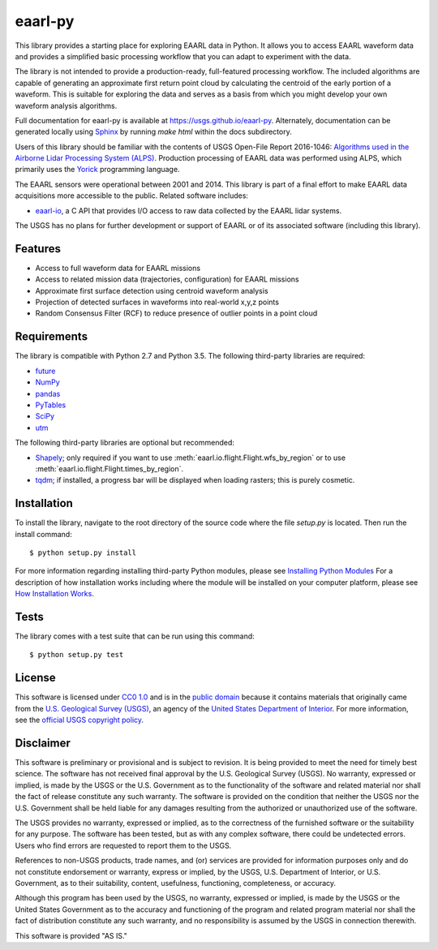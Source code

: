 eaarl-py
===============================

This library provides a starting place for exploring EAARL data in Python. It
allows you to access EAARL waveform data and provides a simplified basic
processing workflow that you can adapt to experiment with the data.

The library is not intended to provide a production-ready, full-featured
processing workflow. The included algorithms are capable of generating an
approximate first return point cloud by calculating the centroid of the early
portion of a waveform. This is suitable for exploring the data and serves as a
basis from which you might develop your own waveform analysis algorithms.

Full documentation for eaarl-py is available at
`<https://usgs.github.io/eaarl-py>`_. Alternately, documentation can be
generated locally using Sphinx_ by running `make html` within the docs
subdirectory.

Users of this library should be familiar with the contents of USGS Open-File
Report 2016-1046: `Algorithms used in the Airborne Lidar Processing System
(ALPS)`_. Production processing of EAARL data was performed using ALPS, which
primarily uses the Yorick_ programming language.

The EAARL sensors were operational between 2001 and 2014. This library is part
of a final effort to make EAARL data acquisitions more accessible to the
public. Related software includes:

- `eaarl-io <https://github.com/usgs/eaarl-io>`_, a C API that provides I/O
  access to raw data collected by the EAARL lidar systems.

The USGS has no plans for further development or support of EAARL or of its
associated software (including this library).


Features
--------

- Access to full waveform data for EAARL missions
- Access to related mission data (trajectories, configuration) for EAARL missions
- Approximate first surface detection using centroid waveform analysis
- Projection of detected surfaces in waveforms into real-world x,y,z points
- Random Consensus Filter (RCF) to reduce presence of outlier points in a point cloud


Requirements
------------

The library is compatible with Python 2.7 and Python 3.5. The following
third-party libraries are required:

- `future <https://pypi.python.org/pypi/future>`_
- `NumPy <http://www.numpy.org>`_
- `pandas <https://pandas.pydata.org>`_
- `PyTables <http://www.pytables.org>`_
- `SciPy <https://www.scipy.org>`_
- `utm <https://pypi.python.org/pypi/utm>`_

The following third-party libraries are optional but recommended:

- `Shapely <https://github.com/Toblerity/Shapely>`_; only required if you want
  to use :meth:`eaarl.io.flight.Flight.wfs_by_region` or
  to use :meth:`eaarl.io.flight.Flight.times_by_region`.
- `tqdm <https://getihub.com/tqdm/tqdm>`_; if installed, a progress bar will be
  displayed when loading rasters; this is purely cosmetic.


Installation
------------

To install the library, navigate to the root directory of the source code where
the file `setup.py` is located. Then run the install command::

    $ python setup.py install

For more information regarding installing third-party Python modules, please
see `Installing Python Modules`_ For a description of how installation works
including where the module will be installed on your computer platform, please
see `How Installation Works`_.


Tests
-----

The library comes with a test suite that can be run using this command::

    $ python setup.py test


License
-------

This software is licensed under `CC0 1.0`_ and is in the `public domain`_
because it contains materials that originally came from the `U.S. Geological
Survey (USGS)`_, an agency of the `United States Department of Interior`_. For
more information, see the `official USGS copyright policy`_.

.. image:: http://i.creativecommons.org/p/zero/1.0/88x31.png
    :target: http://creativecommons.org/publicdomain/zero/1.0/
    :alt: Creative Commons logo


Disclaimer
----------

This software is preliminary or provisional and is subject to revision. It is
being provided to meet the need for timely best science. The software has not
received final approval by the U.S. Geological Survey (USGS). No warranty,
expressed or implied, is made by the USGS or the U.S. Government as to the
functionality of the software and related material nor shall the fact of
release constitute any such warranty. The software is provided on the condition
that neither the USGS nor the U.S. Government shall be held liable for any
damages resulting from the authorized or unauthorized use of the software.

The USGS provides no warranty, expressed or implied, as to the correctness of
the furnished software or the suitability for any purpose. The software has
been tested, but as with any complex software, there could be undetected
errors. Users who find errors are requested to report them to the USGS.

References to non-USGS products, trade names, and (or) services are provided
for information purposes only and do not constitute endorsement or warranty,
express or implied, by the USGS, U.S. Department of Interior, or U.S.
Government, as to their suitability, content, usefulness, functioning,
completeness, or accuracy.

Although this program has been used by the USGS, no warranty, expressed or
implied, is made by the USGS or the United States Government as to the accuracy
and functioning of the program and related program material nor shall the fact
of distribution constitute any such warranty, and no responsibility is assumed
by the USGS in connection therewith.

This software is provided "AS IS."


.. _Python: https://www.python.org/
.. _Yorick: https://dhmunro.github.io/yorick/
.. _pytest: http://pytest.org/latest/
.. _Sphinx: http://sphinx-doc.org/
.. _public domain: https://en.wikipedia.org/wiki/Public_domain
.. _CC0 1.0: http://creativecommons.org/publicdomain/zero/1.0/
.. _U.S. Geological Survey: https://www.usgs.gov/
.. _USGS: https://www.usgs.gov/
.. _U.S. Geological Survey (USGS): https://www.usgs.gov/
.. _United States Department of Interior: https://www.doi.gov/
.. _official USGS copyright policy: http://www.usgs.gov/information-policies-and-instructions/copyrights-and-credits
.. _Python's download page: https://www.python.org/downloads/
.. _Installing Python Modules: https://docs.python.org/3.5/install/
.. _How Installation Works: https://docs.python.org/3.5/install/#how-installation-works
.. _Algorithms used in the Airborne Lidar Processing System (ALPS): https://pubs.er.usgs.gov/publication/ofr20161046
